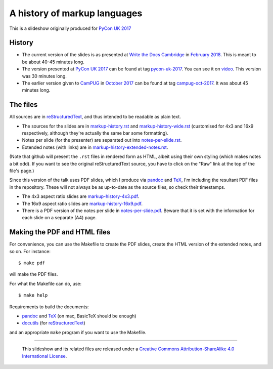A history of markup languages
=============================

This is a slideshow originally produced for `PyCon UK 2017`_

History
~~~~~~~
* The current version of the slides is as presented at `Write the Docs
  Cambridge`_ in `February 2018`_. This is meant to be about 40-45 minutes
  long.
* The version presented at `PyCon UK 2017`_ can be found at tag pycon-uk-2017_.
  You can see it on video_. This version was 30 minutes long.
* The earlier version given to CamPUG_ in `October 2017`_ can be found at tag
  campug-oct-2017_. It was about 45 minutes long.

The files
~~~~~~~~~
All sources are in reStructuredText_, and thus intended to be readable as
plain text.

* The sources for the slides are in `<markup-history.rst>`_ and
  `<markup-history-wide.rst>`_ (customised for 4x3 and 16x9 respectively,
  although they're actually the same bar some formatting).
* Notes per slide (for the presenter) are separated out into `<notes-per-slide.rst>`_.
* Extended notes (with links) are in `<markup-history-extended-notes.rst>`_.

(Note that github will present the ``.rst`` files in rendered form as HTML,
albeit using their own styling (which makes notes a bit odd). If you want
to see the original reStructuredText source, you have to click on the "Raw"
link at the top of the file's page.)

Since this version of the talk uses PDF slides, which I produce via pandoc_
and TeX_, I'm including the resultant PDF files in the repository. These
will not always be as up-to-date as the source files, so check their
timestamps.

* The 4x3 aspect ratio slides are `<markup-history-4x3.pdf>`_.
* The 16x9 aspect ratio slides are `<markup-history-16x9.pdf>`_.
* There is a PDF version of the notes per slide in `<notes-per-slide.pdf>`_.
  Beware that it is set with the information for each slide on a separate (A4)
  page.

Making the PDF and HTML files
~~~~~~~~~~~~~~~~~~~~~~~~~~~~~
For convenience, you can use the Makefile to create the PDF slides, create the
HTML version of the extended notes, and so on. For instance::

  $ make pdf

will make the PDF files.

For what the Makefile can do, use::

  $ make help

Requirements to build the documents:

* pandoc_ and TeX_ (on mac, BasicTeX should be enough)
* docutils_ (for reStructuredText_)

and an appropriate ``make`` program if you want to use the Makefile.

.. _`PyCon UK 2017`: http://2017.pyconuk.org/
.. _CamPUG: https://www.meetup.com/CamPUG/
.. _`write the docs cambridge`: https://www.meetup.com/Write-The-Docs-Cambridge/events/246750191/
.. _`February 2018`: https://www.meetup.com/Write-The-Docs-Cambridge/events/246750191/
.. _`October 2017`: https://www.meetup.com/CamPUG/events/tpcsxlywnbfb/
.. _video: https://www.youtube.com/watch?v=qQMXPXzrE_s
.. _campug-oct-2017: https://github.com/tibs/markup-history/tree/campug-oct-2017
.. _pycon-uk-2017: https://github.com/tibs/markup-history/tree/pycon-uk-2017
.. _pandoc: https://pandoc.org/
.. _docutils: http://docutils.sourceforge.net/
.. _reStructuredText: http://docutils.sourceforge.net/rst.html
.. _TeX: https://www.ctan.org/starter

--------

  |cc-attr-sharealike|

  This slideshow and its related files are released under a `Creative Commons
  Attribution-ShareAlike 4.0 International License`_.

.. |cc-attr-sharealike| image:: cc-attribution-sharealike-88x31.png
   :alt: CC-Attribution-ShareAlike image

.. _`Creative Commons Attribution-ShareAlike 4.0 International License`: http://creativecommons.org/licenses/by-sa/4.0/

.. vim: set filetype=rst tabstop=8 softtabstop=2 shiftwidth=2 expandtab:
